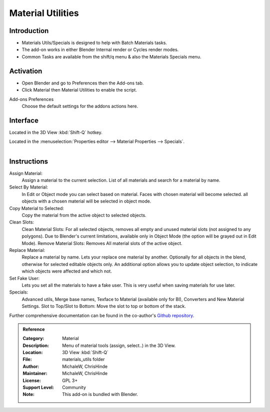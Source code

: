 
******************
Material Utilities
******************

Introduction
============

- Materials Utils/Specials is designed to help with Batch Materials tasks.
- The add-on works in either Blender Internal render or Cycles render modes.
- Common Tasks are available from the shift/q menu & also the Materials Specials menu.


Activation
==========

- Open Blender and go to Preferences then the Add-ons tab.
- Click Material then Material Utilities to enable the script.


Add-ons Preferences
  Choose the default settings for the addons actions here.


Interface
=========

Located in the 3D View :kbd:`Shift-Q` hotkey.

Located in the :menuselection:`Properties editor --> Material Properties --> Specials`.

.. figure:: /images/addons_materials_mat_utils.jpg
   :align: right
   :width: 350px


Instructions
============

Assign Material:
  Assign a material to the current selection. List of all materials and search for a material by name.

Select By Material:
  In Edit or Object mode you can select based on material.
  Faces with chosen material will become selected. all objects with a chosen material will be selected in object mode.

Copy Material to Selected:
  Copy the material from the active object to selected objects.

Clean Slots:
  Clean Material Slots: For all selected objects, removes all empty and unused material slots (not assigned to any polygons).
  Due to Blender's current limitations, available only in Object Mode (the option will be grayed out in Edit Mode).
  Remove Material Slots: Removes All material slots of the active object.

Replace Material:
  Replace a material by name. Lets your replace one material by another.
  Optionally for all objects in the blend, otherwise for selected editable objects only.
  An additional option allows you to update object selection, to indicate which objects were affected and which not.

Set Fake User:
  Lets you set all the materials to have a fake user. This is very useful when saving materials for use later.

Specials:
  Advanced utils, Merge base names, Texface to Material (available only for BI), Converters and New Material Settings.
  Slot to Top/Slot to Bottom: Move the slot to top or bottom of the stack.

Further comprehensive documentation can be found in the co-author's
`Github repository <https://github.com/ChrisHinde/MaterialUtilities/blob/master/README.md>`__.


.. admonition:: Reference
   :class: refbox

   :Category:  Material
   :Description: Menu of material tools (assign, select..) in the 3D View.
   :Location: 3D View :kbd:`Shift-Q`
   :File: materials_utils folder
   :Author: MichaleW, ChrisHinde
   :Maintainer: MichaleW, ChrisHinde
   :License: GPL 3+
   :Support Level: Community
   :Note: This add-on is bundled with Blender.
